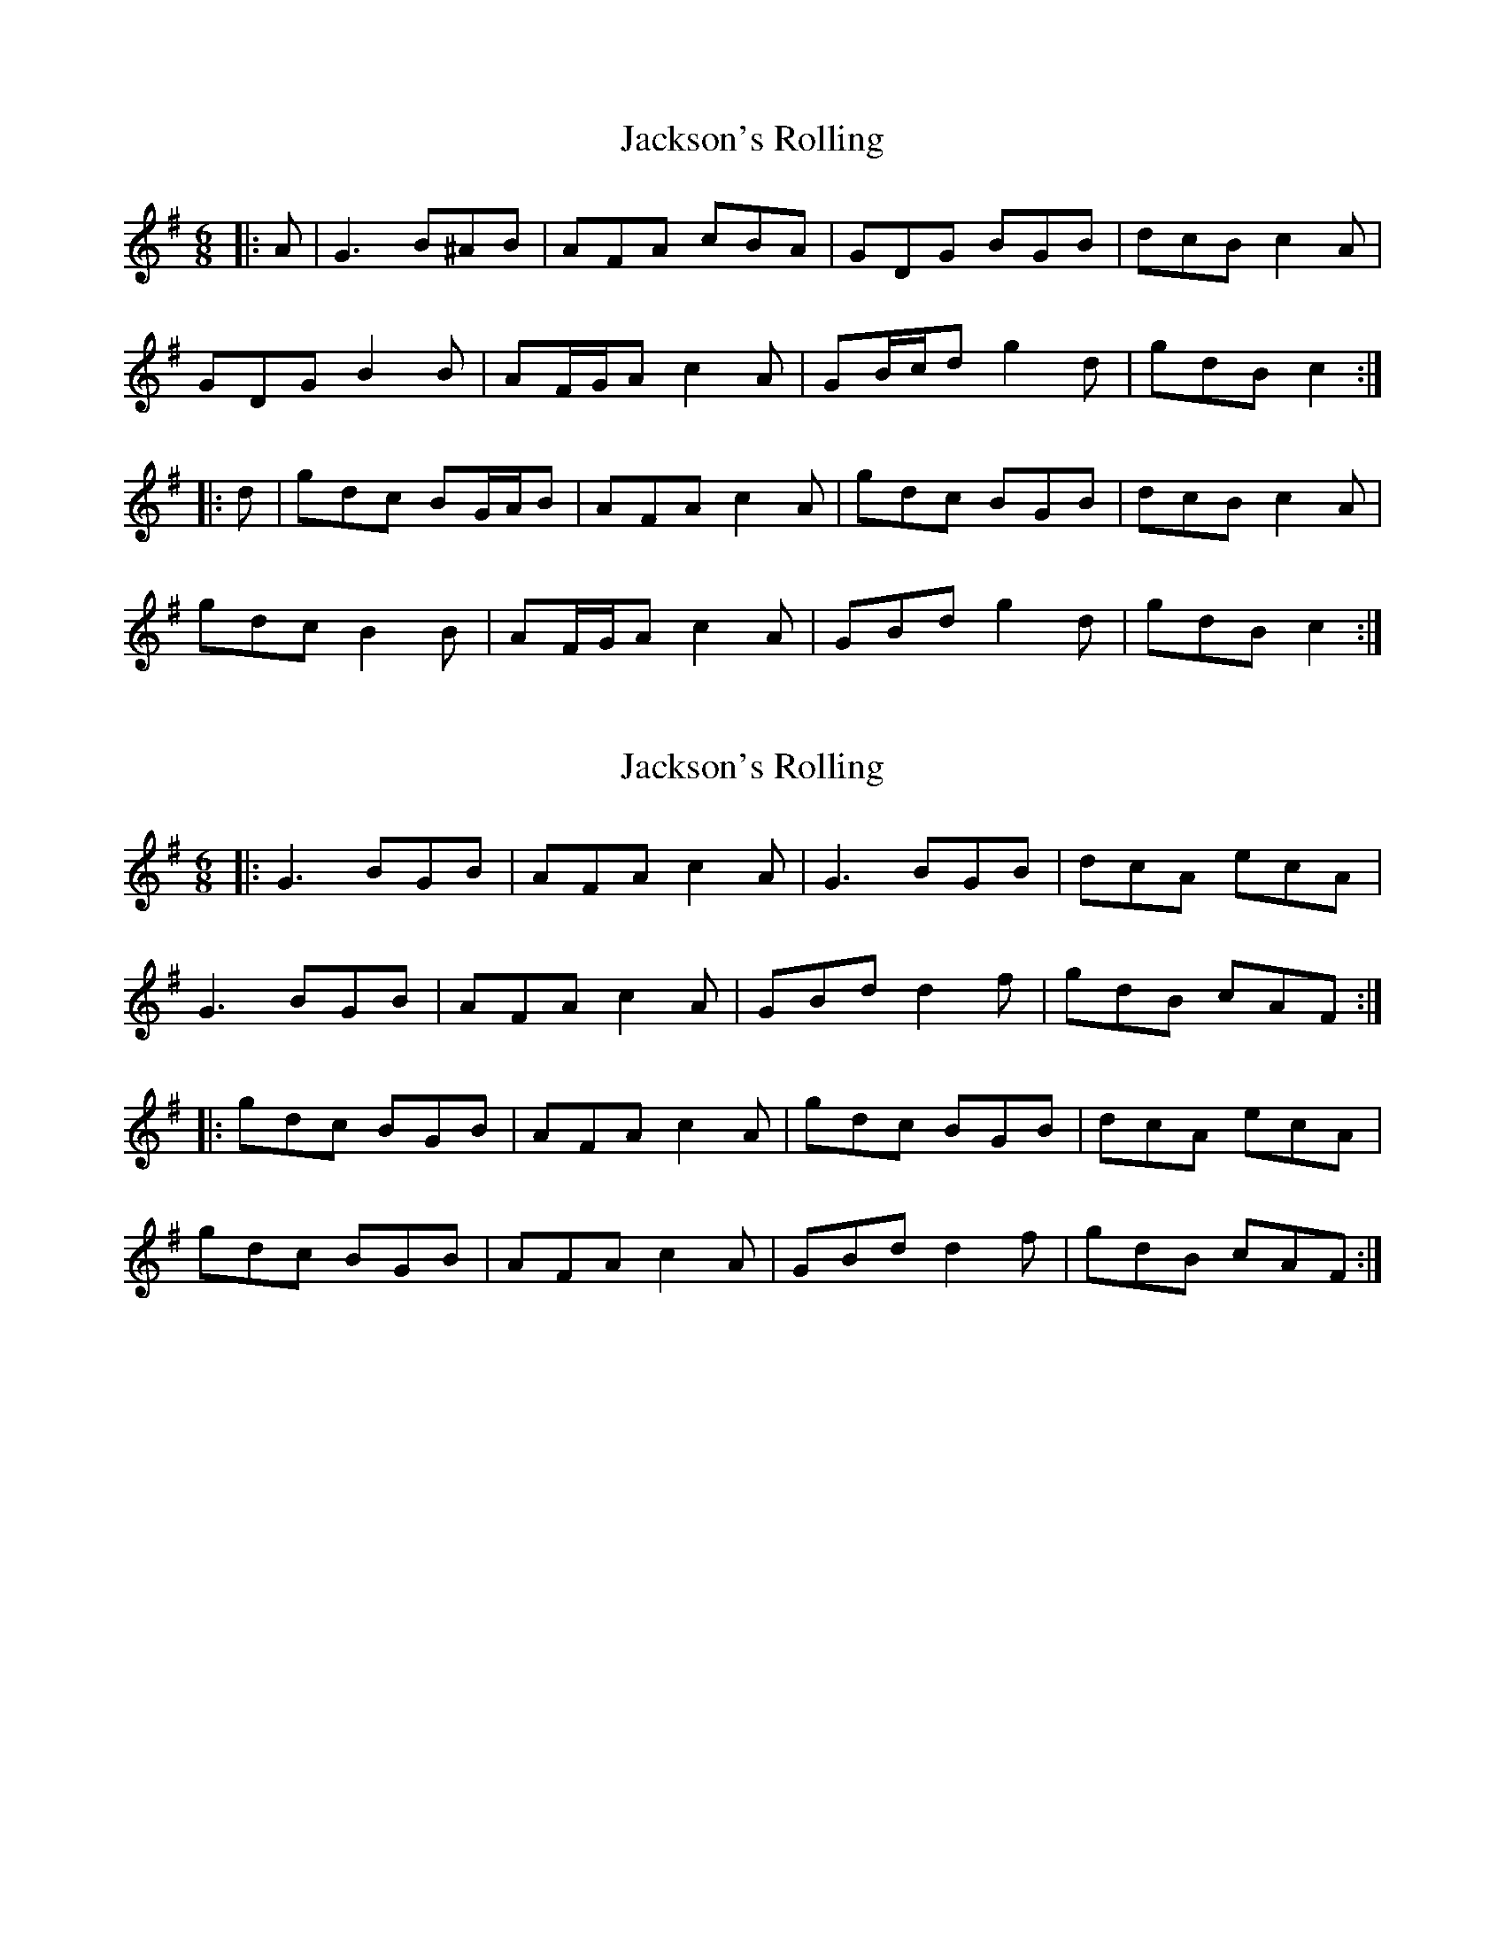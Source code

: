 X: 1
T: Jackson's Rolling
Z: ceolachan
S: https://thesession.org/tunes/8786#setting8786
R: jig
M: 6/8
L: 1/8
K: Gmaj
|: A |G3 B^AB | AFA cBA | GDG BGB | dcB c2 A |
GDG B2 B | AF/G/A c2 A | GB/c/d g2 d | gdB c2 :|
|: d |gdc BG/A/B | AFA c2 A | gdc BGB | dcB c2 A |
gdc B2 B | AF/G/A c2 A | GBd g2 d | gdB c2 :|
X: 2
T: Jackson's Rolling
Z: ceolachan
S: https://thesession.org/tunes/8786#setting19692
R: jig
M: 6/8
L: 1/8
K: Gmaj
|: G3 BGB | AFA c2 A | G3 BGB | dcA ecA |G3 BGB | AFA c2 A | GBd d2 f | gdB cAF :||: gdc BGB | AFA c2 A | gdc BGB | dcA ecA |gdc BGB | AFA c2 A | GBd d2 f | gdB cAF :|
